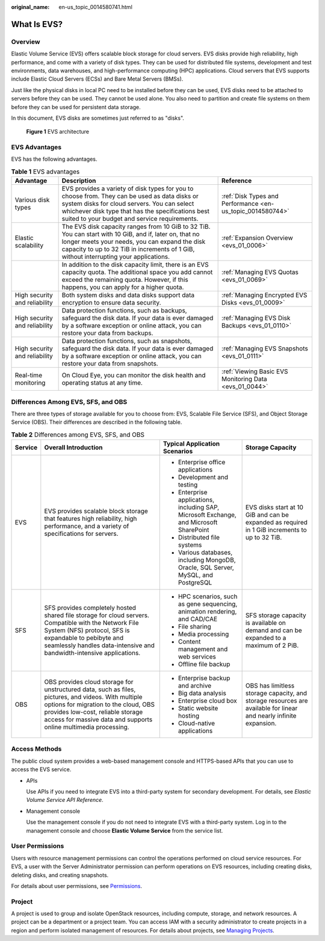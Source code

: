 :original_name: en-us_topic_0014580741.html

.. _en-us_topic_0014580741:

What Is EVS?
============

Overview
--------

Elastic Volume Service (EVS) offers scalable block storage for cloud servers. EVS disks provide high reliability, high performance, and come with a variety of disk types. They can be used for distributed file systems, development and test environments, data warehouses, and high-performance computing (HPC) applications. Cloud servers that EVS supports include Elastic Cloud Servers (ECSs) and Bare Metal Servers (BMSs).

Just like the physical disks in local PC need to be installed before they can be used, EVS disks need to be attached to servers before they can be used. They cannot be used alone. You also need to partition and create file systems on them before they can be used for persistent data storage.

In this document, EVS disks are sometimes just referred to as "disks".


.. figure:: /_static/images/en-us_image_0205523160.png
   :alt: **Figure 1** EVS architecture

   **Figure 1** EVS architecture

EVS Advantages
--------------

EVS has the following advantages.

.. table:: **Table 1** EVS advantages

   +-------------------------------+----------------------------------------------------------------------------------------------------------------------------------------------------------------------------------------------------------------------------------------------------+------------------------------------------------------------+
   | Advantage                     | Description                                                                                                                                                                                                                                        | Reference                                                  |
   +===============================+====================================================================================================================================================================================================================================================+============================================================+
   | Various disk types            | EVS provides a variety of disk types for you to choose from. They can be used as data disks or system disks for cloud servers. You can select whichever disk type that has the specifications best suited to your budget and service requirements. | :ref:`Disk Types and Performance <en-us_topic_0014580744>` |
   +-------------------------------+----------------------------------------------------------------------------------------------------------------------------------------------------------------------------------------------------------------------------------------------------+------------------------------------------------------------+
   | Elastic scalability           | The EVS disk capacity ranges from 10 GiB to 32 TiB. You can start with 10 GiB, and if, later on, that no longer meets your needs, you can expand the disk capacity to up to 32 TiB in increments of 1 GiB, without interrupting your applications. | :ref:`Expansion Overview <evs_01_0006>`                    |
   +-------------------------------+----------------------------------------------------------------------------------------------------------------------------------------------------------------------------------------------------------------------------------------------------+------------------------------------------------------------+
   |                               | In addition to the disk capacity limit, there is an EVS capacity quota. The additional space you add cannot exceed the remaining quota. However, if this happens, you can apply for a higher quota.                                                | :ref:`Managing EVS Quotas <evs_01_0069>`                   |
   +-------------------------------+----------------------------------------------------------------------------------------------------------------------------------------------------------------------------------------------------------------------------------------------------+------------------------------------------------------------+
   | High security and reliability | Both system disks and data disks support data encryption to ensure data security.                                                                                                                                                                  | :ref:`Managing Encrypted EVS Disks <evs_01_0009>`          |
   +-------------------------------+----------------------------------------------------------------------------------------------------------------------------------------------------------------------------------------------------------------------------------------------------+------------------------------------------------------------+
   | High security and reliability | Data protection functions, such as backups, safeguard the disk data. If your data is ever damaged by a software exception or online attack, you can restore your data from backups.                                                                | :ref:`Managing EVS Disk Backups <evs_01_0110>`             |
   +-------------------------------+----------------------------------------------------------------------------------------------------------------------------------------------------------------------------------------------------------------------------------------------------+------------------------------------------------------------+
   | High security and reliability | Data protection functions, such as snapshots, safeguard the disk data. If your data is ever damaged by a software exception or online attack, you can restore your data from snapshots.                                                            | :ref:`Managing EVS Snapshots <evs_01_0111>`                |
   +-------------------------------+----------------------------------------------------------------------------------------------------------------------------------------------------------------------------------------------------------------------------------------------------+------------------------------------------------------------+
   | Real-time monitoring          | On Cloud Eye, you can monitor the disk health and operating status at any time.                                                                                                                                                                    | :ref:`Viewing Basic EVS Monitoring Data <evs_01_0044>`     |
   +-------------------------------+----------------------------------------------------------------------------------------------------------------------------------------------------------------------------------------------------------------------------------------------------+------------------------------------------------------------+

Differences Among EVS, SFS, and OBS
-----------------------------------

There are three types of storage available for you to choose from: EVS, Scalable File Service (SFS), and Object Storage Service (OBS). Their differences are described in the following table.

.. table:: **Table 2** Differences among EVS, SFS, and OBS

   +-----------------+-----------------------------------------------------------------------------------------------------------------------------------------------------------------------------------------------------------------------------------------------------+-----------------------------------------------------------------------------------------+-------------------------------------------------------------------------------------------------------------------+
   | Service         | Overall Introduction                                                                                                                                                                                                                                | Typical Application Scenarios                                                           | Storage Capacity                                                                                                  |
   +=================+=====================================================================================================================================================================================================================================================+=========================================================================================+===================================================================================================================+
   | EVS             | EVS provides scalable block storage that features high reliability, high performance, and a variety of specifications for servers.                                                                                                                  | -  Enterprise office applications                                                       | EVS disks start at 10 GiB and can be expanded as required in 1 GiB increments to up to 32 TiB.                    |
   |                 |                                                                                                                                                                                                                                                     | -  Development and testing                                                              |                                                                                                                   |
   |                 |                                                                                                                                                                                                                                                     | -  Enterprise applications, including SAP, Microsoft Exchange, and Microsoft SharePoint |                                                                                                                   |
   |                 |                                                                                                                                                                                                                                                     | -  Distributed file systems                                                             |                                                                                                                   |
   |                 |                                                                                                                                                                                                                                                     | -  Various databases, including MongoDB, Oracle, SQL Server, MySQL, and PostgreSQL      |                                                                                                                   |
   +-----------------+-----------------------------------------------------------------------------------------------------------------------------------------------------------------------------------------------------------------------------------------------------+-----------------------------------------------------------------------------------------+-------------------------------------------------------------------------------------------------------------------+
   | SFS             | SFS provides completely hosted shared file storage for cloud servers. Compatible with the Network File System (NFS) protocol, SFS is expandable to pebibyte and seamlessly handles data-intensive and bandwidth-intensive applications.             | -  HPC scenarios, such as gene sequencing, animation rendering, and CAD/CAE             | SFS storage capacity is available on demand and can be expanded to a maximum of 2 PiB.                            |
   |                 |                                                                                                                                                                                                                                                     | -  File sharing                                                                         |                                                                                                                   |
   |                 |                                                                                                                                                                                                                                                     | -  Media processing                                                                     |                                                                                                                   |
   |                 |                                                                                                                                                                                                                                                     | -  Content management and web services                                                  |                                                                                                                   |
   |                 |                                                                                                                                                                                                                                                     | -  Offline file backup                                                                  |                                                                                                                   |
   +-----------------+-----------------------------------------------------------------------------------------------------------------------------------------------------------------------------------------------------------------------------------------------------+-----------------------------------------------------------------------------------------+-------------------------------------------------------------------------------------------------------------------+
   | OBS             | OBS provides cloud storage for unstructured data, such as files, pictures, and videos. With multiple options for migration to the cloud, OBS provides low-cost, reliable storage access for massive data and supports online multimedia processing. | -  Enterprise backup and archive                                                        | OBS has limitless storage capacity, and storage resources are available for linear and nearly infinite expansion. |
   |                 |                                                                                                                                                                                                                                                     | -  Big data analysis                                                                    |                                                                                                                   |
   |                 |                                                                                                                                                                                                                                                     | -  Enterprise cloud box                                                                 |                                                                                                                   |
   |                 |                                                                                                                                                                                                                                                     | -  Static website hosting                                                               |                                                                                                                   |
   |                 |                                                                                                                                                                                                                                                     | -  Cloud-native applications                                                            |                                                                                                                   |
   +-----------------+-----------------------------------------------------------------------------------------------------------------------------------------------------------------------------------------------------------------------------------------------------+-----------------------------------------------------------------------------------------+-------------------------------------------------------------------------------------------------------------------+

Access Methods
--------------

The public cloud system provides a web-based management console and HTTPS-based APIs that you can use to access the EVS service.

-  APIs

   Use APIs if you need to integrate EVS into a third-party system for secondary development. For details, see *Elastic Volume Service API Reference*.

-  Management console

   Use the management console if you do not need to integrate EVS with a third-party system. Log in to the management console and choose **Elastic Volume Service** from the service list.

User Permissions
----------------

Users with resource management permissions can control the operations performed on cloud service resources. For EVS, a user with the Server Administrator permission can perform operations on EVS resources, including creating disks, deleting disks, and creating snapshots.

For details about user permissions, see `Permissions <https://docs.otc.t-systems.com/en-us/permissions/index.html>`__.

Project
-------

A project is used to group and isolate OpenStack resources, including compute, storage, and network resources. A project can be a department or a project team. You can access IAM with a security administrator to create projects in a region and perform isolated management of resources. For details about projects, see `Managing Projects <https://docs.otc.t-systems.com/en-us/usermanual/iam/en-us_topic_0066738518.html>`__.
